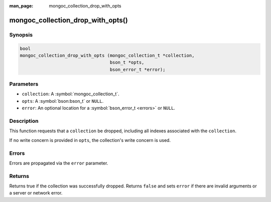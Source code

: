 :man_page: mongoc_collection_drop_with_opts

mongoc_collection_drop_with_opts()
==================================

Synopsis
--------

.. code-block:: c

  bool
  mongoc_collection_drop_with_opts (mongoc_collection_t *collection,
                                    bson_t *opts,
                                    bson_error_t *error);

Parameters
----------

* ``collection``: A :symbol:`mongoc_collection_t`.
* ``opts``: A :symbol:`bson:bson_t` or ``NULL``.
* ``error``: An optional location for a :symbol:`bson_error_t <errors>` or ``NULL``.

Description
-----------

This function requests that a ``collection`` be dropped, including all indexes associated with the ``collection``.

If no write concern is provided in ``opts``, the collection's write concern is used.

Errors
------

Errors are propagated via the ``error`` parameter.

Returns
-------

Returns true if the collection was successfully dropped. Returns ``false`` and sets ``error`` if there are invalid arguments or a server or network error.


